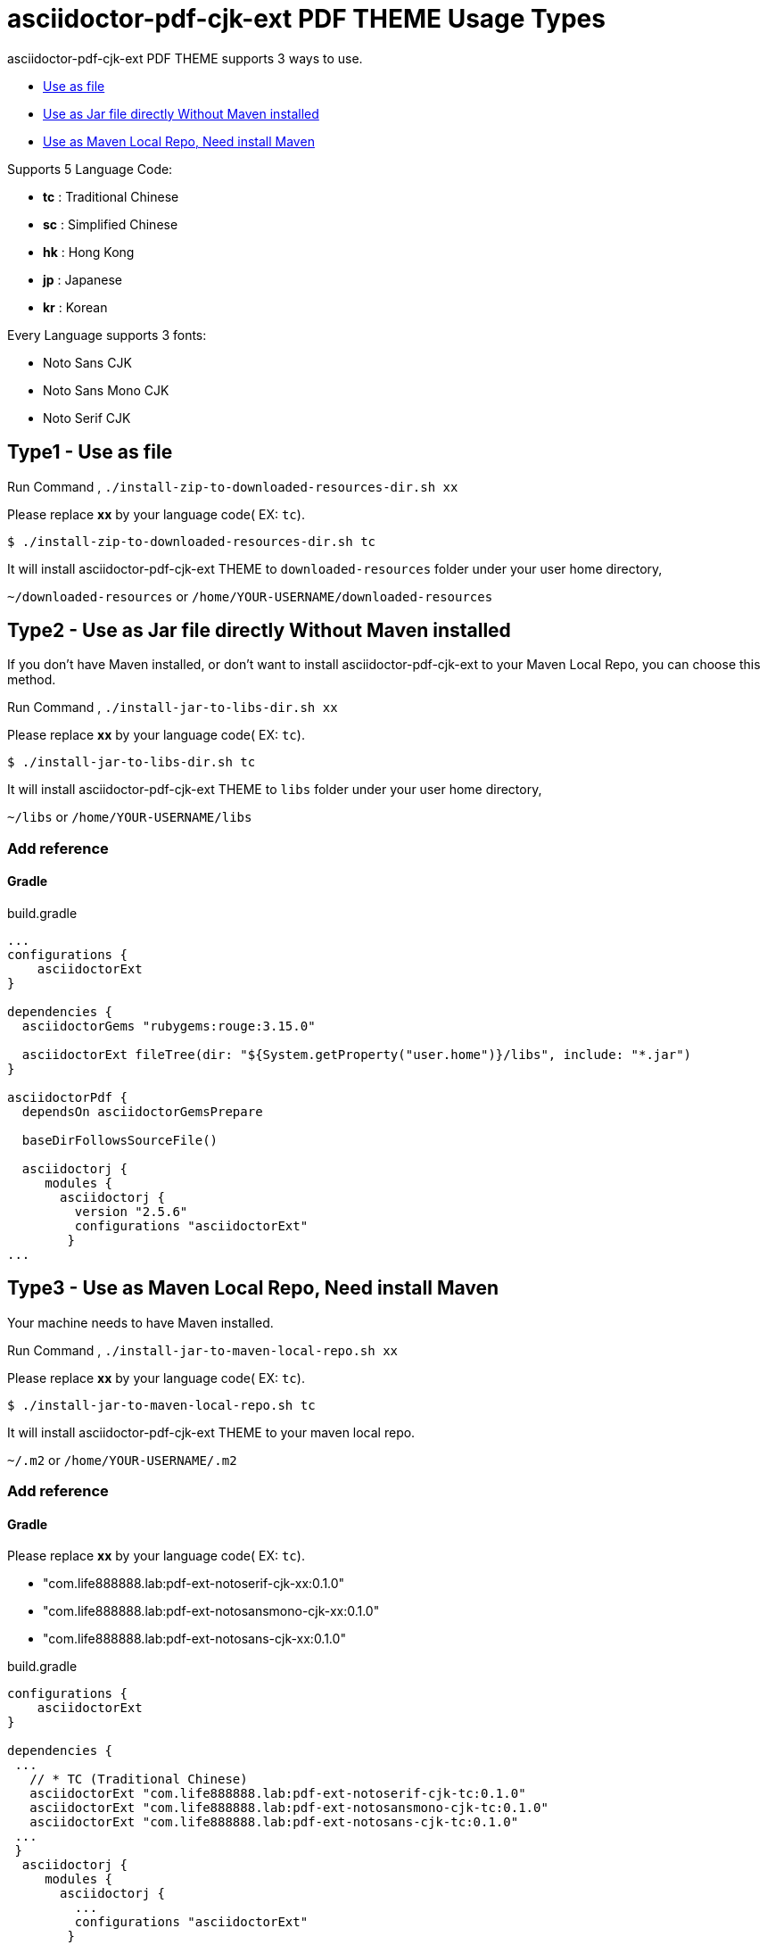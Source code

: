 = asciidoctor-pdf-cjk-ext PDF THEME Usage Types

asciidoctor-pdf-cjk-ext PDF THEME supports 3 ways to use.

* <<UseAsFile,Use as file>>
* <<UseAsJar,Use as Jar file directly Without Maven installed>>
* <<UseAsMavenLocal,Use as Maven Local Repo, Need install Maven>>


Supports 5 Language Code:

* **tc** : Traditional Chinese
* **sc** : Simplified Chinese
* **hk** : Hong Kong
* **jp** : Japanese
* **kr** : Korean

Every Language supports 3 fonts:

* Noto Sans CJK
* Noto Sans Mono CJK
* Noto Serif CJK


[#UseAsFile]
== Type1 - Use as file

Run Command , `./install-zip-to-downloaded-resources-dir.sh xx`

Please replace **xx** by your language code( EX: `tc`).

[source,bash]
----
$ ./install-zip-to-downloaded-resources-dir.sh tc
----

It will install asciidoctor-pdf-cjk-ext THEME to `downloaded-resources` folder under your user home directory,

`~/downloaded-resources` or `/home/YOUR-USERNAME/downloaded-resources`

[#UseAsJar]
== Type2 - Use as Jar file directly Without Maven installed

If you don't have Maven installed, or don't want to install asciidoctor-pdf-cjk-ext to your Maven Local Repo, you can choose this method.

Run Command , `./install-jar-to-libs-dir.sh xx`

Please replace **xx** by your language code( EX: `tc`).

[source,bash]
----
$ ./install-jar-to-libs-dir.sh tc
----

It will install asciidoctor-pdf-cjk-ext THEME to `libs` folder under your user home directory,

`~/libs` or `/home/YOUR-USERNAME/libs`

=== Add reference

==== Gradle

[source,gradleh]
.build.gradle
----
...
configurations {
    asciidoctorExt
}

dependencies {
  asciidoctorGems "rubygems:rouge:3.15.0"

  asciidoctorExt fileTree(dir: "${System.getProperty("user.home")}/libs", include: "*.jar")
}

asciidoctorPdf {
  dependsOn asciidoctorGemsPrepare

  baseDirFollowsSourceFile()

  asciidoctorj {
     modules {
       asciidoctorj {
         version "2.5.6"
         configurations "asciidoctorExt"
        }
...
----


[#UseAsMavenLocal]
== Type3 - Use as Maven Local Repo, Need install Maven

Your machine needs to have Maven installed.

Run Command , `./install-jar-to-maven-local-repo.sh xx`

Please replace **xx** by your language code( EX: `tc`).

[source,bash]
----
$ ./install-jar-to-maven-local-repo.sh tc
----

It will install asciidoctor-pdf-cjk-ext THEME to your maven local repo.

`~/.m2` or `/home/YOUR-USERNAME/.m2`

=== Add reference

==== Gradle
Please replace **xx** by your language code( EX: `tc`).

* "com.life888888.lab:pdf-ext-notoserif-cjk-xx:0.1.0"
* "com.life888888.lab:pdf-ext-notosansmono-cjk-xx:0.1.0"
* "com.life888888.lab:pdf-ext-notosans-cjk-xx:0.1.0"

[source,gradleh]
.build.gradle
----
configurations {
    asciidoctorExt
}

dependencies {
 ...
   // * TC (Traditional Chinese)
   asciidoctorExt "com.life888888.lab:pdf-ext-notoserif-cjk-tc:0.1.0"
   asciidoctorExt "com.life888888.lab:pdf-ext-notosansmono-cjk-tc:0.1.0"
   asciidoctorExt "com.life888888.lab:pdf-ext-notosans-cjk-tc:0.1.0"
 ...
 }
  asciidoctorj {
     modules {
       asciidoctorj {
         ...
         configurations "asciidoctorExt"
        }
        ...
----

==== Maven

[source,xml]
.pom.xml
----
<plugins>
            <plugin>
                <groupId>org.asciidoctor</groupId>
                <artifactId>asciidoctor-maven-plugin</artifactId>
                <version>${asciidoctor.maven.plugin.version}</version>
                <dependencies>
                    <!-- tc (Traditional Chinese) -->
                    <!-- Font notoserif-cjk-tc -->
                    <dependency>
                        <groupId>com.life888888.lab</groupId>
                        <artifactId>pdf-ext-notoserif-cjk-tc</artifactId>
                        <version>0.1.0</version>
                    </dependency>
                    <!-- Font notosans-cjk-tc -->
                    <dependency>
                        <groupId>com.life888888.lab</groupId>
                        <artifactId>pdf-ext-notosans-cjk-tc</artifactId>
                        <version>0.1.0</version>
                    </dependency>
                    <!-- Font notosansmono-cjk-tc -->
                    <dependency>
                        <groupId>com.life888888.lab</groupId>
                        <artifactId>pdf-ext-notosansmono-cjk-tc</artifactId>
                        <version>0.1.0</version>
                    </dependency>
                    ...
----
